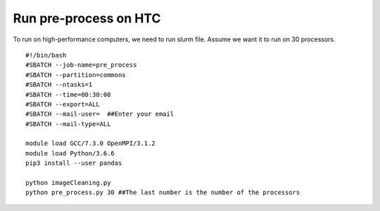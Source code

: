 Run pre-process on HTC
======================
To run on high-performance computers, we need to run slurm file. Assume we want it to run on 30 processors. ::

 #!/bin/bash
 #SBATCH --job-name=pre_process
 #SBATCH --partition=commons
 #SBATCH --ntasks=1
 #SBATCH --time=00:30:00
 #SBATCH --export=ALL
 #SBATCH --mail-user=  ##Enter your email
 #SBATCH --mail-type=ALL

 module load GCC/7.3.0 OpenMPI/3.1.2
 module load Python/3.6.6
 pip3 install --user pandas

 python imageCleaning.py
 python pre_process.py 30 ##The last number is the number of the processors

